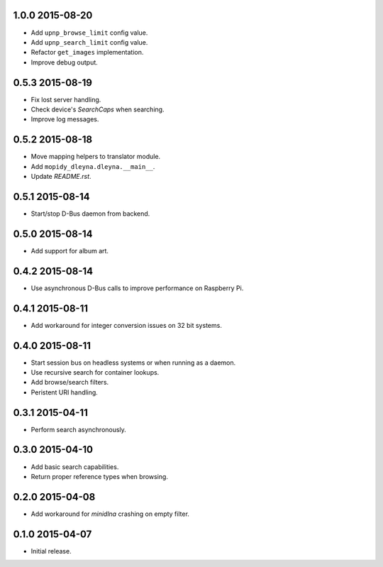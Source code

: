 1.0.0 2015-08-20
----------------

- Add ``upnp_browse_limit`` config value.

- Add ``upnp_search_limit`` config value.

- Refactor ``get_images`` implementation.

- Improve debug output.
  

0.5.3 2015-08-19
----------------

- Fix lost server handling.

- Check device's `SearchCaps` when searching.

- Improve log messages.


0.5.2 2015-08-18
----------------

- Move mapping helpers to translator module.

- Add ``mopidy_dleyna.dleyna.__main__``.

- Update `README.rst`.


0.5.1 2015-08-14
----------------

- Start/stop D-Bus daemon from backend.


0.5.0 2015-08-14
----------------

- Add support for album art.


0.4.2 2015-08-14
----------------

- Use asynchronous D-Bus calls to improve performance on Raspberry Pi.


0.4.1 2015-08-11
----------------

- Add workaround for integer conversion issues on 32 bit systems.


0.4.0 2015-08-11
----------------

- Start session bus on headless systems or when running as a daemon.

- Use recursive search for container lookups.

- Add browse/search filters.

- Peristent URI handling.


0.3.1 2015-04-11
----------------

- Perform search asynchronously.


0.3.0 2015-04-10
----------------

- Add basic search capabilities.

- Return proper reference types when browsing.


0.2.0 2015-04-08
----------------

- Add workaround for `minidlna` crashing on empty filter.


0.1.0 2015-04-07
----------------

- Initial release.
